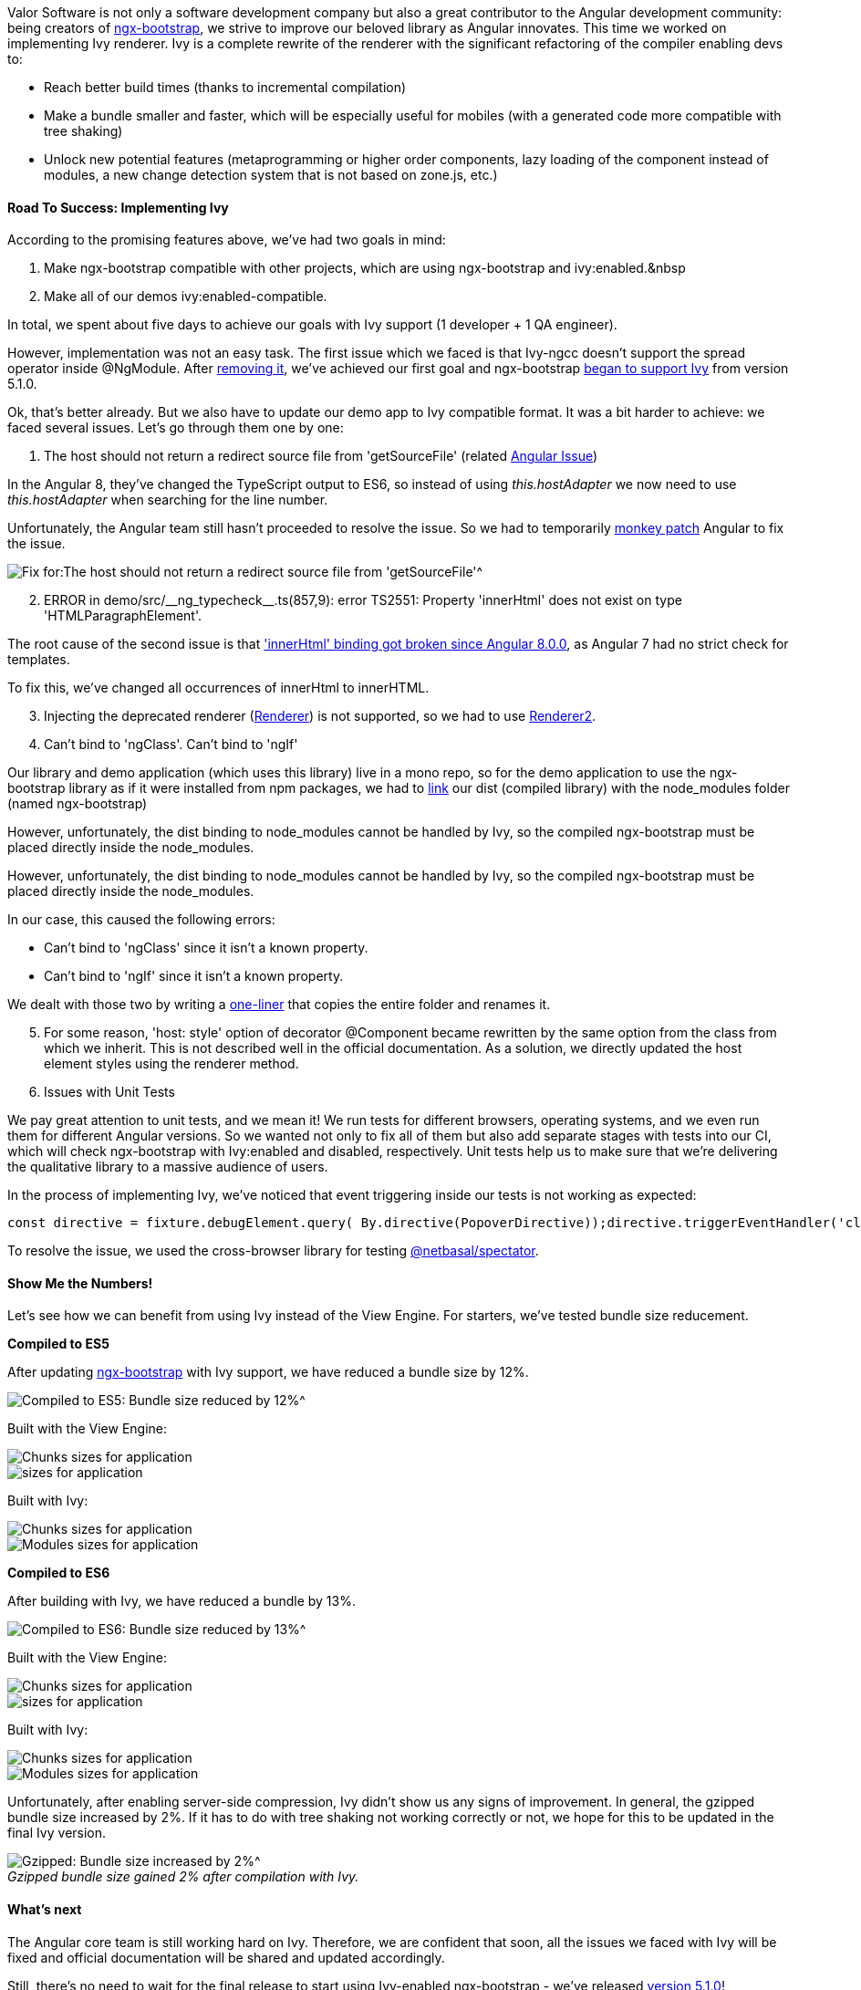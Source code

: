 Valor Software is not only a software development company but also a great contributor to
the Angular development community: being creators of https://valor-software.com/ngx-bootstrap[ngx-bootstrap^], we
strive to improve our beloved library as Angular innovates. This time we worked on implementing Ivy renderer. Ivy
is a complete rewrite of the renderer with the significant refactoring of the compiler enabling devs to:

* Reach better build times (thanks to incremental compilation)
* Make a bundle smaller and faster, which will be especially useful for mobiles (with a generated code more
compatible with tree shaking)
* Unlock new potential features (metaprogramming or higher order components, lazy loading of the component
instead of modules, a new change detection system that is not based on zone.js, etc.)

==== Road To Success: Implementing Ivy

According to the promising features above, we've had two goals in mind:

1. Make ngx-bootstrap compatible with other projects, which are using ngx-bootstrap and ivy:enabled.&nbsp
2. Make all of our demos ivy:enabled-compatible.

In total, we spent about five days to achieve our goals with Ivy support (1 developer + 1 QA engineer).

However, implementation was not an easy task. The first issue which we faced is that Ivy-ngcc doesn't support
the spread operator inside @NgModule. After https://github.com/valor-software/ngx-bootstrap/pull/5268/files#diff-768d8aaacb20fff9a181d4fe63e131bcL61[removing it^], we've achieved our first goal and ngx-bootstrap https://github.com/valor-software/ngx-bootstrap/blob/development/CHANGELOG.md#510-2019-06-24[began to support Ivy^] from version 5.1.0.

Ok, that's better already. But we also have to update our demo app to Ivy compatible format. It was a bit
harder to achieve: we faced several issues. Let's go through them one by one:

1. The host should not return a redirect source file from 'getSourceFile' (related https://github.com/angular/angular/issues/22524[Angular Issue^])

In the Angular 8, they've changed the TypeScript output to ES6, so instead of using _this.hostAdapter_
we now need to use _this.hostAdapter_ when searching for the line number.

Unfortunately, the Angular team still hasn't proceeded to resolve the issue. So we had to temporarily https://en.wikipedia.org/wiki/Monkey_patch[monkey patch^] Angular to fix the issue.

image::https://uploads-ssl.webflow.com/5c4c30d0c49ea6746fafc90c/5d1b64d7aee43c6b794168f0_5d1b4eb3a694d6f8e4e182cb_01.png[Fix for:The host should not return a redirect source file from 'getSourceFile'^]

[start=2]
2. ERROR in demo/src/+__ng_typecheck__+.ts(857,9): error TS2551: Property 'innerHtml' does not exist on type
'HTMLParagraphElement'.

The root cause of the second issue is that https://github.com/angular/angular/issues/31366['innerHtml' binding
got broken since Angular 8.0.0^], as Angular 7 had no strict check for templates.

To fix this, we've changed all occurrences of innerHtml to innerHTML.

[start=3]
3. Injecting the deprecated renderer (https://angular.io/api/core/Renderer[Renderer^]) is not supported, so we had
to use https://angular.io/api/core/Renderer2[Renderer2^].

[start=4]
4. Can't bind to 'ngClass'. Can't bind to 'ngIf'

Our library and demo application (which uses this library) live in a mono repo, so for the demo
application to use the ngx-bootstrap library as if it were installed from npm packages, we had to https://medium.com/dailyjs/how-to-use-npm-link-7375b6219557[link^] our dist (compiled library) with the node_modules folder (named ngx-bootstrap)

However, unfortunately, the dist binding to node_modules cannot be handled by Ivy, so the compiled
ngx-bootstrap must be placed directly inside the node_modules.

However, unfortunately, the dist binding to node_modules cannot be handled by Ivy, so the compiled
ngx-bootstrap must be placed directly inside the node_modules.

In our case, this caused the following errors:

* Can't bind to 'ngClass' since it isn't a known property.
* Can't bind to 'ngIf' since it isn't a known property.

We dealt with those two by writing a https://github.com/valor-software/ngx-bootstrap/pull/5285/files#diff-b9cfc7f2cdf78a7f4b91a753d10865a2R28[one-liner^] that copies the entire folder and renames it.

[start=5]
5. For some reason, 'host: style' option of decorator @Component became rewritten by the same option from the class from which we inherit. This is not described well in the official documentation. As a solution, we directly updated the host element styles using the renderer method.

[start=6]
6. Issues with Unit Tests

We pay great attention to unit tests, and we mean it! We run tests for different browsers,
operating systems, and we even run them for different Angular versions. So we wanted not only to fix all of
them but also add separate stages with tests into our CI, which will check ngx-bootstrap with Ivy:enabled and
disabled, respectively. Unit tests help us to make sure that we're delivering the qualitative library to a
massive audience of users.

In the process of implementing Ivy, we've noticed that event triggering inside our tests is not working as
expected:

    const directive = fixture.debugElement.query( By.directive(PopoverDirective));directive.triggerEventHandler('click', {});

To resolve the issue, we used the cross-browser library for testing https://github.com/NetanelBasal/spectator[@netbasal/spectator^].

==== Show Me the Numbers!

Let's see how we can benefit from using Ivy instead of the View Engine. For starters, we've tested bundle size
reducement.

*Compiled to ES5*

After updating https://valor-software.com/ngx-bootstrap[ngx-bootstrap^] with Ivy support, we have reduced a bundle size by 12%.

image::https://uploads-ssl.webflow.com/5c4c30d0c49ea6746fafc90c/5d3b07bf797cb8713fa8134f_Compiled_to_ES5_Bundle_size_reduced_by_12%25.png[Compiled to ES5: Bundle size reduced by 12%^]

Built with the View Engine:

image::https://uploads-ssl.webflow.com/5c4c30d0c49ea6746fafc90c/5d1c72392b2ad29a97466cdb_2%202.jpg[Chunks sizes for application, Built with the View Engine, compiled with ES5^]

image::https://uploads-ssl.webflow.com/5c4c30d0c49ea6746fafc90c/5d1b64d79f13c359cbae4cdb_5d1b53cdd7f015f62ec40dc1_d_Qx-minEOXzUIRUx6_soj8vZPT6MpIA2ZqiXtiGp33GO91bqKKGbGvfAGg2pMu2U_5GANViNnqtqvAwUDyZBjfQqkaC1gwIu1bAmwikT_HwUi96oSFYoQvptdSAvEHOAX0Zzum5.png[sizes for application, Built with the View Engine, compiled with ES5^]

Built with Ivy:

image::https://uploads-ssl.webflow.com/5c4c30d0c49ea6746fafc90c/5d1c7544df18299104edc263_es5.jpg[Chunks sizes for application, Built with Ivy, compiled with ES5^]

image::https://uploads-ssl.webflow.com/5c4c30d0c49ea6746fafc90c/5d1b64d7b994130b84396f2b_5d1b55ceaee43ccbd940ee57_Screenshot%2520from%25202019-06-29%252012-23-42%2520copy.png[Modules sizes for application, Built with Ivy, compiled with ES5^]

*Compiled to ES6*

After building with Ivy, we have reduced a bundle by 13%.

image::https://uploads-ssl.webflow.com/5c4c30d0c49ea6746fafc90c/5d3b07e167bbc72286749da7_Compiled_to_ES6_Bundle_size_reduced_by_13%25.png.png[Compiled to ES6: Bundle size reduced by 13%^]

Built with the View Engine:

image::https://uploads-ssl.webflow.com/5c4c30d0c49ea6746fafc90c/5d1c72632087660b19d5e2d8_2%2003.jpg[Chunks sizes for application, Built with the View Engine, compiled with ES6^]

image::https://uploads-ssl.webflow.com/5c4c30d0c49ea6746fafc90c/5d1b64d8a884d4423e7328b6_5d1b5963a884d461f172f537_06.png[sizes for application, Built with the View Engine, compiled with ES6^]

Built with Ivy:

image::https://uploads-ssl.webflow.com/5c4c30d0c49ea6746fafc90c/5d1c74808da84273fa95f22d_es6.jpg[Chunks sizes for application, Built with Ivy, compiled with ES6^]

image::https://uploads-ssl.webflow.com/5c4c30d0c49ea6746fafc90c/5d1b64d7aee43c167a4168f2_5d1b59dfd7f015b831c42c1a_08.png[Modules sizes for application, Built with Ivy, compiled with ES6^]

Unfortunately, after enabling server-side compression, Ivy didn't show us any signs of
improvement. In general, the gzipped bundle size increased by 2%. If it has to do with tree shaking not
working correctly or not, we hope for this to be updated in the final Ivy version.

._Gzipped bundle size gained 2% after compilation with Ivy._
[caption=""]
image::https://uploads-ssl.webflow.com/5c4c30d0c49ea6746fafc90c/5d3b08050038410d478da705_Gzipped_Compiled_to_ES5_Bundle_size_increased_by_2%25.png[Gzipped: Bundle size increased by 2%^]

==== What's next

The Angular core team is still working hard on Ivy. Therefore, we are confident that soon, all the issues we
faced with Ivy will be fixed and official documentation will be shared and updated accordingly.

Still, there's no need to wait for the final release to start using Ivy-enabled ngx-bootstrap - we've released
https://github.com/valor-software/ngx-bootstrap/blob/development/CHANGELOG.md#510-2019-06-24[version 5.1.0^]!

*Vitaliy Makogon* +
JavaScript Developer +
https://twitter.com/mVitaliyd[https://twitter.com/mVitaliyd^]

*Ludmila Nesvitiy* +
QA Automation Engineer +
https://twitter.com/LudmilaNes[https://twitter.com/LudmilaNes^]

